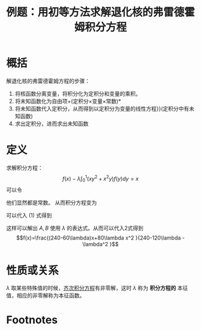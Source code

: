 #+title: 例题：用初等方法求解退化核的弗雷德霍姆积分方程
#+roam_tags: 积分方程
#+roam_alias: 

* 概括
解退化核的弗雷德霍姆方程的步骤：
1. 将核函数分离变量，将积分化为定积分和变量的乘积。
2. 将未知函数化为自由项+(定积分×变量×常数)*
3. 将未知函数代入定积分，从而得到以定积分为变量的线性方程}}(定积分中有未知函数)
4. 求出定积分，进而求出未知函数
* 定义
求解积分方程：
\[f(x)-\lambda\int_0^1 (xy^2 +x^2 y)f(y)dy=x\]
可以令
\begin{equation}\label{a}
A=\int_0^1 y^2 f(y)dy, B=\int_0^1 yf(y)dy
\end{equation}
他们显然都是常数。
从而积分方程变为
\begin{equation}\label{b}
f(x)=x+\lambda Ax+\lambda B x^2
\end{equation}
可以代入 \((1)\) 式得到
\begin{gather*}
A=\frac{1}{4}+\frac{1}{4}\lambda A+\frac{1}{5}\lambda B\\
B=\frac{1}{3}+\frac{1}{3}\lambda A+\frac{1}{4}\lambda B\\
\end{gather*}
这样可以解出 \(A,B\) 使用 \(\lambda\) 的表达式。从而可以代入2式得到
\[f(x)=\frac{(240-60\lambda)x+80\lambda x^2 }{240-120\lambda -\lambda^2 }\] 
* 性质或关系
\(\lambda\) 取某些特殊值的时候，[[file:20201207100215-线性积分方程.org][齐次积分方程]]有非零解，这时 \(\lambda\) 称为 *积分方程的* 本征值，相应的非零解称为本征函数。

* Footnotes
